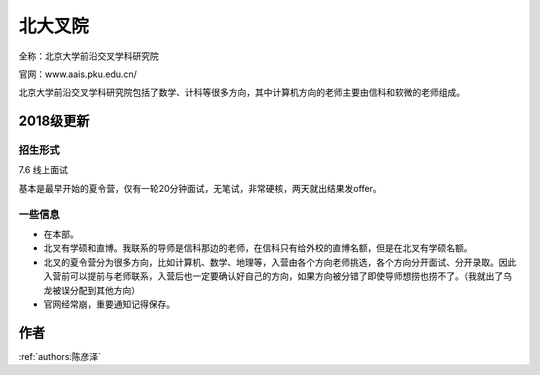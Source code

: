 北大叉院
=====================================

全称：北京大学前沿交叉学科研究院

官网：www.aais.pku.edu.cn/

北京大学前沿交叉学科研究院包括了数学、计科等很多方向，其中计算机方向的老师主要由信科和软微的老师组成。

2018级更新
--------------------------------------

招生形式
>>>>>>>>>

7.6 线上面试

基本是最早开始的夏令营，仅有一轮20分钟面试，无笔试，非常硬核，两天就出结果发offer。


一些信息
>>>>>>>>>

* 在本部。

* 北叉有学硕和直博。我联系的导师是信科那边的老师，在信科只有给外校的直博名额，但是在北叉有学硕名额。

* 北叉的夏令营分为很多方向，比如计算机、数学、地理等，入营由各个方向老师挑选，各个方向分开面试、分开录取。因此入营前可以提前与老师联系，入营后也一定要确认好自己的方向，如果方向被分错了即使导师想捞也捞不了。（我就出了乌龙被误分配到其他方向）

* 官网经常崩，重要通知记得保存。

作者
--------------------------------------
:ref:`authors:陈彦泽`